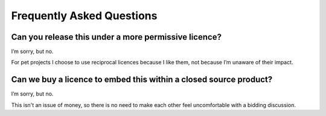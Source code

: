 Frequently Asked Questions
--------------------------

..
   Sadly, these two questions come up often enough that I’ve felt the need to
   write a pre-emptive response here.  I hoping it will allow me to skip the
   awkwardness I feel when writing individual replies…

Can you release this under a more permissive licence?
'''''''''''''''''''''''''''''''''''''''''''''''''''''

I’m sorry, but no.

For pet projects I choose to use reciprocal licences because I like them, not
because I’m unaware of their impact.

Can we buy a licence to embed this within a closed source product?
''''''''''''''''''''''''''''''''''''''''''''''''''''''''''''''''''

I’m sorry, but no.

This isn't an issue of money, so there is no need to make each other feel
uncomfortable with a bidding discussion.
